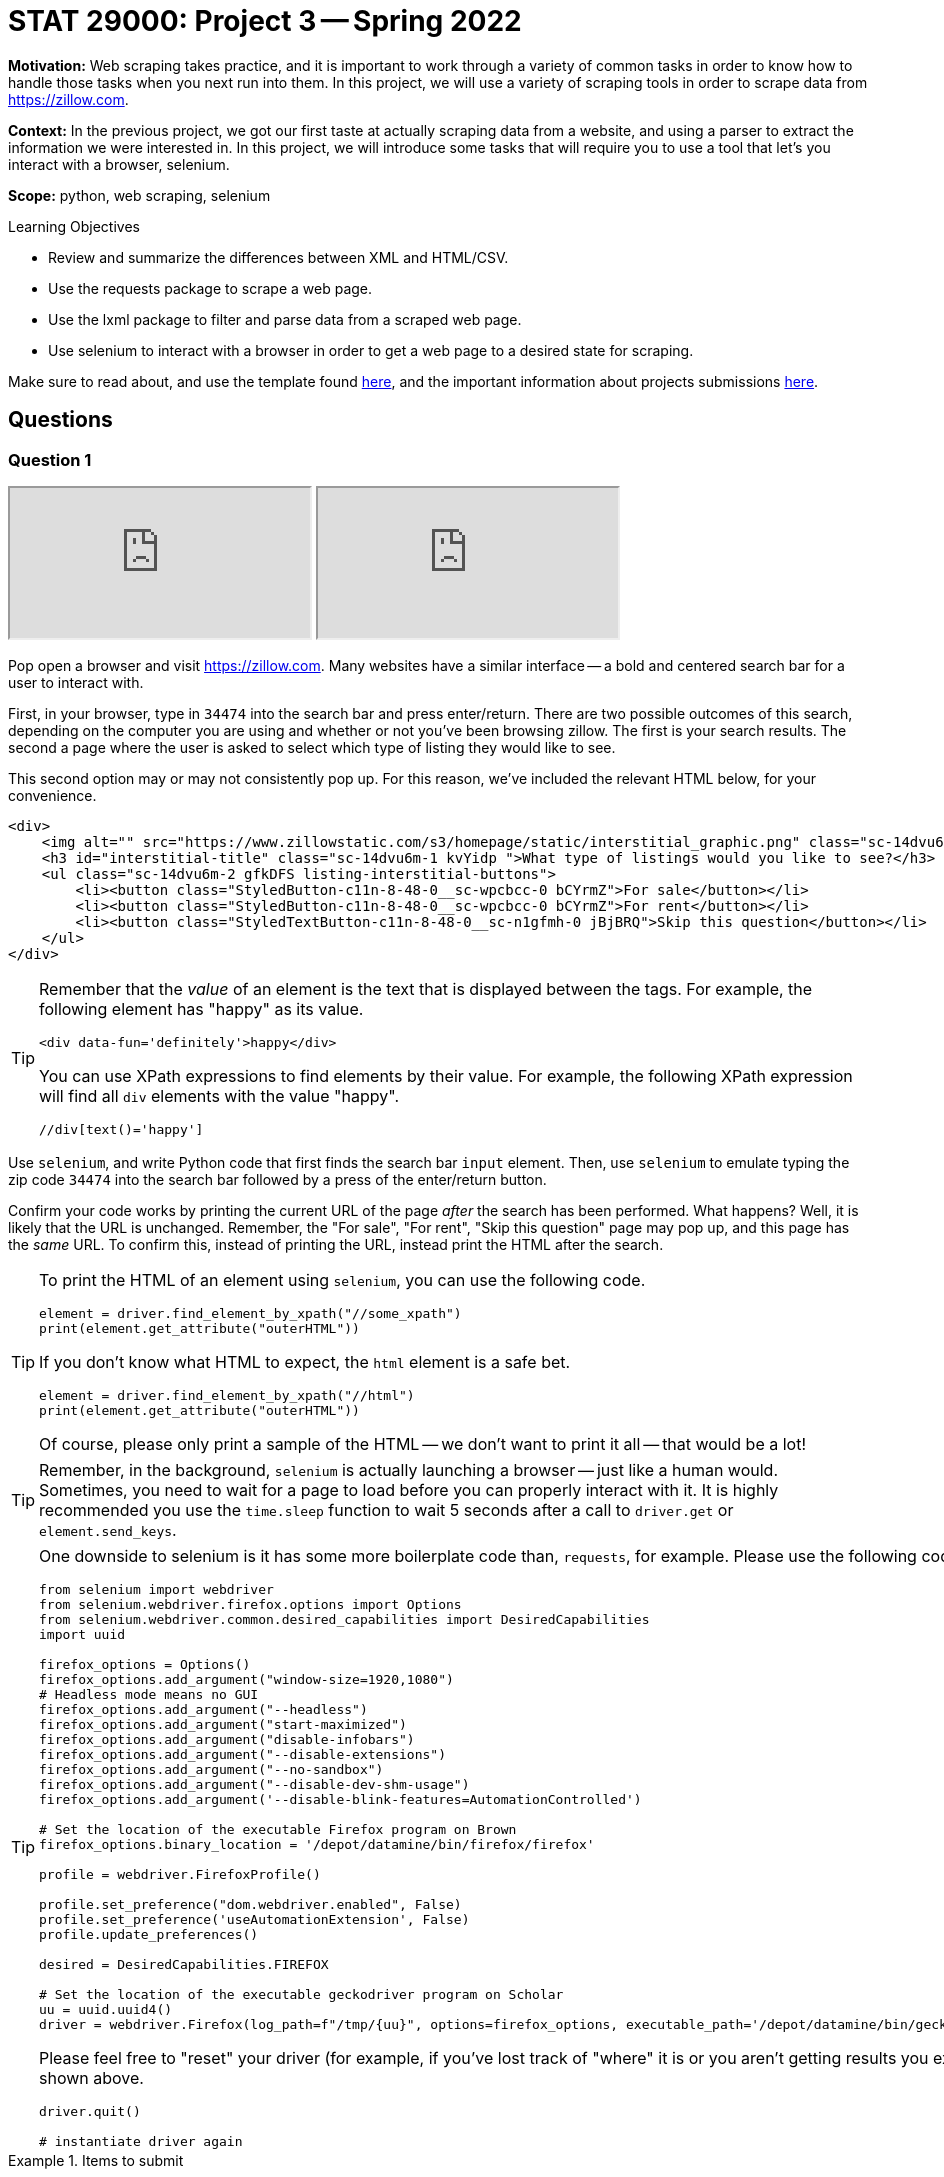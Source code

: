= STAT 29000: Project 3 -- Spring 2022

**Motivation:** Web scraping takes practice, and it is important to work through a variety of common tasks in order to know how to handle those tasks when you next run into them. In this project, we will use a variety of scraping tools in order to scrape data from https://zillow.com.

**Context:** In the previous project, we got our first taste at actually scraping data from a website, and using a parser to extract the information we were interested in. In this project, we will introduce some tasks that will require you to use a tool that let's you interact with a browser, selenium. 

**Scope:** python, web scraping, selenium

.Learning Objectives
****
- Review and summarize the differences between XML and HTML/CSV.
- Use the requests package to scrape a web page.
- Use the lxml package to filter and parse data from a scraped web page.
- Use selenium to interact with a browser in order to get a web page to a desired state for scraping. 
****

Make sure to read about, and use the template found xref:templates.adoc[here], and the important information about projects submissions xref:submissions.adoc[here].

== Questions

=== Question 1

++++
<iframe class="video" src="https://cdnapisec.kaltura.com/html5/html5lib/v2.79.1/mwEmbedFrame.php/p/983291/uiconf_id/29134031/entry_id/1_l0sopr1e?wid=_983291"></iframe>
++++

++++
<iframe class="video" src="https://cdnapisec.kaltura.com/html5/html5lib/v2.79.1/mwEmbedFrame.php/p/983291/uiconf_id/29134031/entry_id/1_1up453k0?wid=_983291"></iframe>
++++

Pop open a browser and visit https://zillow.com. Many websites have a similar interface -- a bold and centered search bar for a user to interact with. 

First, in your browser, type in `34474` into the search bar and press enter/return. There are two possible outcomes of this search, depending on the computer you are using and whether or not you've been browsing zillow. The first is your search results. The second a page where the user is asked to select which type of listing they would like to see.

This second option may or may not consistently pop up. For this reason, we've included the relevant HTML below, for your convenience.

[source,html]
----
<div>
    <img alt="" src="https://www.zillowstatic.com/s3/homepage/static/interstitial_graphic.png" class="sc-14dvu6m-0 iYqEdo " width="262px" height="100px">
    <h3 id="interstitial-title" class="sc-14dvu6m-1 kvYidp ">What type of listings would you like to see?</h3>
    <ul class="sc-14dvu6m-2 gfkDFS listing-interstitial-buttons">
        <li><button class="StyledButton-c11n-8-48-0__sc-wpcbcc-0 bCYrmZ">For sale</button></li>
        <li><button class="StyledButton-c11n-8-48-0__sc-wpcbcc-0 bCYrmZ">For rent</button></li>
        <li><button class="StyledTextButton-c11n-8-48-0__sc-n1gfmh-0 jBjBRQ">Skip this question</button></li>
    </ul>
</div>
----

[TIP]
====
Remember that the _value_ of an element is the text that is displayed between the tags. For example, the following element has "happy" as its value.

[source,html]
----
<div data-fun='definitely'>happy</div>
----

You can use XPath expressions to find elements by their value. For example, the following XPath expression will find all `div` elements with the value "happy".

----
//div[text()='happy']
----
====

Use `selenium`, and write Python code that first finds the search bar `input` element. Then, use `selenium` to emulate typing the zip code `34474` into the search bar followed by a press of the enter/return button. 

Confirm your code works by printing the current URL of the page _after_ the search has been performed. What happens? Well, it is likely that the URL is unchanged. Remember, the "For sale", "For rent", "Skip this question" page may pop up, and this page has the _same_ URL. To confirm this, instead of printing the URL, instead print the HTML after the search.

[TIP]
====
To print the HTML of an element using `selenium`, you can use the following code.

[source,python]
----
element = driver.find_element_by_xpath("//some_xpath")
print(element.get_attribute("outerHTML"))
----

If you don't know what HTML to expect, the `html` element is a safe bet.

[source,python]
----
element = driver.find_element_by_xpath("//html")
print(element.get_attribute("outerHTML"))
----

Of course, please only print a sample of the HTML -- we don't want to print it all -- that would be a lot!
====

[TIP]
====
Remember, in the background, `selenium` is actually launching a browser -- just like a human would. Sometimes, you need to wait for a page to load before you can properly interact with it. It is highly recommended you use the `time.sleep` function to wait 5 seconds after a call to `driver.get` or `element.send_keys`.
====

[TIP]
====
One downside to selenium is it has some more boilerplate code than, `requests`, for example. Please use the following code to instantiate your `selenium` driver on Brown.

[source,python]
----
from selenium import webdriver
from selenium.webdriver.firefox.options import Options
from selenium.webdriver.common.desired_capabilities import DesiredCapabilities
import uuid

firefox_options = Options()
firefox_options.add_argument("window-size=1920,1080")
# Headless mode means no GUI
firefox_options.add_argument("--headless")
firefox_options.add_argument("start-maximized")
firefox_options.add_argument("disable-infobars")
firefox_options.add_argument("--disable-extensions")
firefox_options.add_argument("--no-sandbox")
firefox_options.add_argument("--disable-dev-shm-usage")
firefox_options.add_argument('--disable-blink-features=AutomationControlled')

# Set the location of the executable Firefox program on Brown
firefox_options.binary_location = '/depot/datamine/bin/firefox/firefox'

profile = webdriver.FirefoxProfile()

profile.set_preference("dom.webdriver.enabled", False)
profile.set_preference('useAutomationExtension', False)
profile.update_preferences()

desired = DesiredCapabilities.FIREFOX

# Set the location of the executable geckodriver program on Scholar
uu = uuid.uuid4()
driver = webdriver.Firefox(log_path=f"/tmp/{uu}", options=firefox_options, executable_path='/depot/datamine/bin/geckodriver', firefox_profile=profile, desired_capabilities=desired)
----

Please feel free to "reset" your driver (for example, if you've lost track of "where" it is or you aren't getting results you expected) by running the following code, followed by the code shown above.

[source,python]
----
driver.quit()

# instantiate driver again
----
====

.Items to submit
====
- Code used to solve this problem.
- Output from running the code.
====

=== Question 2

++++
<iframe class="video" src="https://cdnapisec.kaltura.com/html5/html5lib/v2.79.1/mwEmbedFrame.php/p/983291/uiconf_id/29134031/entry_id/1_7hy08e94?wid=_983291"></iframe>
++++

Okay, let's go forward with the assumption that we will always see the "For sale", "For rent", and "Skip this question" page. We need our code to handle this situation and click the "Skip this question" button so we can get our search results!

Write Python code that uses `selenium` to find the "Skip this question" button and click it. Confirm your code works by printing the current URL of the page _after_ the button has been clicked. 

[TIP]
====
Don't forget, it may be best to put a `time.sleep(5)` after the `click()` method call -- _before_ printing the current URL.
====

Uh oh! If you did this correctly, it is likely that the URL is not quite right -- something like: `https://www.zillow.com/homes/_rb/`. By default, this URL will place the nearest city in the search bar -- this is _not_ what we wanted. On the bright side, we _did_ notice (when doing this search manually) that the URL _should_ look like: `https://www.zillow.com/homes/34474_rb/` -- we can just insert our zip code directly in the URL and that should work without any fuss, _plus_ we save some page loads and clicks. Great!

[NOTE]
====
If you are paying close attention -- you will find that this is an inconsistency between using a browser manually and using `selenium`. `selenium` isn't saving the same data (cookies and local storage) as your browser is, and therefore doesn't "remember" the zip code you are search for after that intermediate "For sale", "For rent", and "Skip this question" step. Luckily, modifying the URL works better anyways.
====

Test out (using `selenium`) that simply inserting the zip code in the URL works as intended. Finding the `title` element and printing the contents should verify quickly that it works as intended.

[source,python]
----
element = driver.find_element_by_xpath("//title")
print(element.get_attribute("outerHTML"))
----

.Items to submit
====
- Code used to solve this problem.
- Output from running the code.
====

=== Question 3

++++
<iframe class="video" src="https://cdnapisec.kaltura.com/html5/html5lib/v2.79.1/mwEmbedFrame.php/p/983291/uiconf_id/29134031/entry_id/1_j96e7siy?wid=_983291"></iframe>
++++

Okay great! Take your time to open a browser to `https://www.zillow.com/homes/34474_rb/` and use the Inspector to figure out how the web page is structured. For now, let's not worry about any of the filters. The main useful content is within the cards shown on the page. Price, number of beds, number of baths, square feet, address, etc., is all listed within each of the cards. 

What non `li` element contains the cards in their entirety? Use `selenium` and XPath expressions to extract those elements from the web page. Print the value of the `id` attributes for all of the cards. How many cards was there? (this _could_ vary depending on when the data was scraped -- that is ok) 

[TIP]
====
You can use the `id` attribute in combination with the `starts-with` XPath function to find these elements, because each `id` starts with the same 4-5 letter prefix.
====

.Items to submit
====
- Code used to solve this problem.
- Output from running the code.
====

=== Question 4

++++
<iframe class="video" src="https://cdnapisec.kaltura.com/html5/html5lib/v2.79.1/mwEmbedFrame.php/p/983291/uiconf_id/29134031/entry_id/1_qcwsjoch?wid=_983291"></iframe>
++++

++++
<iframe class="video" src="https://cdnapisec.kaltura.com/html5/html5lib/v2.79.1/mwEmbedFrame.php/p/983291/uiconf_id/29134031/entry_id/1_zy91wuvs?wid=_983291"></iframe>
++++

Write code to print the mean price of each of the cards on the page, as well as the mean square footage. Print the values.

[CAUTION]
====
Uh oh! Once again, something is not working right. If you were to dig in, you'd find that only about 10 or so cards contain their data. This is because the cards are lazy-loaded. What this means is that you must _scroll_ in order for the rest of the info to show up. You can verify this if you scroll super fast. You'll notice even if the page was loaded for 10 seconds, that content at the bottom will take a second to load after scrolling fast.

To fix this problem -- we need to scroll! Try the following code. Of course, fill in the `find_element_by_xpath` method call with the correct XPath expression (for both calls). You'll notice that _before_ we scroll the 10th element will not contain the data we are looking for, but _after_ our scrolling it will! Super cool!

[source,python]
----
from selenium.common.exceptions import StaleElementReferenceException

cards = driver.find_elements_by_xpath("...")
print(cards[30].get_attribute("outerHTML"))

# Let's load every 2 cards or so at a time
for idx, card in enumerate(cards):
    if idx % 2 == 0:
        try:
            driver.execute_script('arguments[0].scrollIntoView();', card)
            time.sleep(2)

        except StaleElementReferenceException:
            # every once in a while we will get a StaleElementReferenceException
            # because we are trying to access or scroll to an element that has changed.
            # this probably means we can skip it because the data has already loaded.
            continue
        
cards = driver.find_elements_by_xpath("...")
print(cards[30].get_attribute("outerHTML"))
----
====

[TIP]
====
Your project writer is mean. Of course not every card contains a house -- some of it is land. Unfortunately, land doesn't have a square footage on the website! Do something similar to the following to skip over those annoying plots of land. (and don't forget to fill in the xpaths)

[source,python]
----
from selenium.common.exceptions import NoSuchElementException
import sys
import re

prices = []
sq_ftgs = []
for ct, card in enumerate(cards):
    try:
        sqft = card.find_element_by_xpath("...").text
        sqft = re.sub('[^0-9.]', '', sqft)
        
        # if there isn't any sq footage skip the card entirely
        if sqft == '':
            continue
            
        price = card.find_element_by_xpath("...").text
        price = re.sub('[^0-9.]', '', price)
        
        # if there isn't any price skip the card entirely
        if price == '':
            continue
            
        sq_ftgs.append(float(sqft))
        prices.append(float(price))

    except NoSuchElementException:
        # verify that it is a plot of land, if not, panic
        is_lot = 'land' in card.find_element_by_xpath(".//ul[@class='list-card-details']/li[2]").text.lower()
        if not is_lot:
            print("NOT LAND")
            print(card.find_element_by_xpath(".//ul[@class='list-card-details']/li[2]").text)
            sys.exit(0)
        else:
            continue 
    
print(sum(prices)/len(prices))
print(sum(sq_ftgs)/len(sq_ftgs))
----
====

.Items to submit
====
- Code used to solve this problem.
- Output from running the code.
====

=== Question 5

++++
<iframe class="video" src="https://cdnapisec.kaltura.com/html5/html5lib/v2.79.1/mwEmbedFrame.php/p/983291/uiconf_id/29134031/entry_id/1_ri0ey0oy?wid=_983291"></iframe>
++++

Update your code from question (4) to first filter the homes by the number of bedrooms and bathrooms. Let's look at some bigger homes. Filter to get houses with 4+ bedrooms and 3+ bathrooms. Recalculate the mean price and square footage for said houses. Print the values.

[TIP]
====
To apply said filters, you will need to emulate 3 clicks. One to activate the menu of filters, another to select the number of bedrooms, and another to select the number of bathrooms. You should be able to use a combination of element type (div/button/span/etc.) and attributes to accomplish this. 
====

.Items to submit
====
- Code used to solve this problem.
- Output from running the code.
====

=== Question 6 (optional, 0 pts)

Package your code up into a function that let's you choose the zip code, number of bedrooms, and number of bathrooms. Experiment with the function for different combinations and print your results. If you really want to have some fun create an interesting graphic to show your results.

[WARNING]
====
_Please_ make sure to double check that your submission is complete, and contains all of your code and output before submitting. If you are on a spotty internet connect    ion, it is recommended to download your submission after submitting it to make sure what you _think_ you submitted, was what you _actually_ submitted.
                                                                                                                             
In addition, please review our xref:submissions.adoc[submission guidelines] before submitting your project.
====
